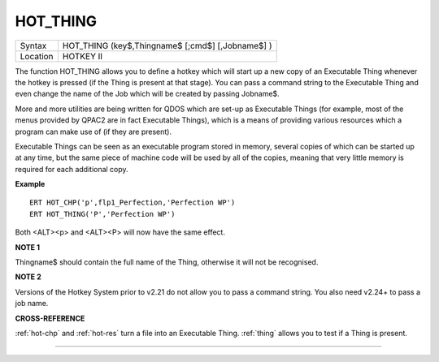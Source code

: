 ..  _hot-thing:

HOT\_THING
==========

+----------+-------------------------------------------------------------------+
| Syntax   |  HOT\_THING (key$,Thingname$ [;cmd$] [,Jobname$] )                |
+----------+-------------------------------------------------------------------+
| Location |  HOTKEY II                                                        |
+----------+-------------------------------------------------------------------+

The function HOT\_THING allows you to define a hotkey which will start
up a new copy of an Executable Thing whenever the hotkey is pressed (if
the Thing is present at that stage). You can pass a command string to
the Executable Thing and even change the name of the Job which will be
created by passing Jobname$.

More and more utilities are being written
for QDOS which are set-up as Executable Things (for example, most of the
menus provided by QPAC2 are in fact Executable Things), which is a means
of providing various resources which a program can make use of (if they
are present).

Executable Things can be seen as an executable program
stored in memory, several copies of which can be started up at any time,
but the same piece of machine code will be used by all of the copies,
meaning that very little memory is required for each additional copy.

**Example**

::

    ERT HOT_CHP('p',flp1_Perfection,'Perfection WP')
    ERT HOT_THING('P','Perfection WP')

Both <ALT><p> and <ALT><P> will now have the same effect.

**NOTE 1**

Thingname$ should contain the full name of the Thing, otherwise it will
not be recognised.

**NOTE 2**

Versions of the Hotkey System prior to v2.21 do not allow you to pass a
command string. You also need v2.24+ to pass a job name.

**CROSS-REFERENCE**

:ref:`hot-chp` and
:ref:`hot-res` turn a file into an Executable
Thing. :ref:`thing` allows you to test if a Thing is
present.

--------------


